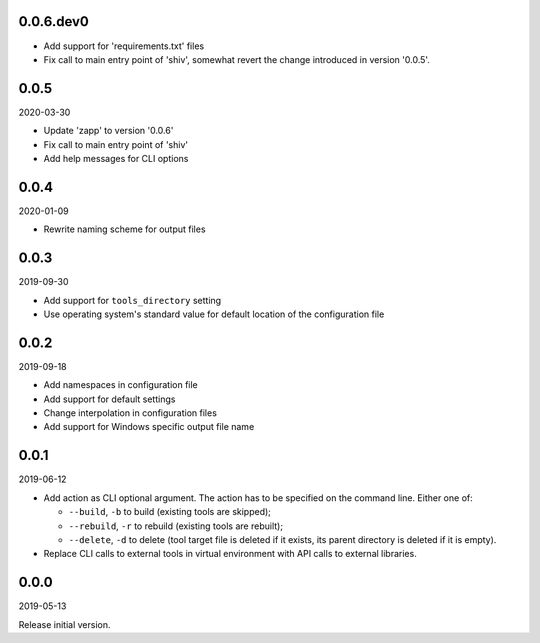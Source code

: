 ..


.. Keep the current version number on line number 5
0.0.6.dev0
==========

* Add support for 'requirements.txt' files
* Fix call to main entry point of 'shiv', somewhat revert the change introduced
  in version '0.0.5'.


0.0.5
=====

2020-03-30

* Update 'zapp' to version '0.0.6'
* Fix call to main entry point of 'shiv'
* Add help messages for CLI options


0.0.4
=====

2020-01-09

* Rewrite naming scheme for output files


0.0.3
=====

2019-09-30

* Add support for ``tools_directory`` setting

* Use operating system's standard value for default location of the
  configuration file


0.0.2
=====

2019-09-18

* Add namespaces in configuration file

* Add support for default settings

* Change interpolation in configuration files

* Add support for Windows specific output file name


0.0.1
=====

2019-06-12

* Add action as CLI optional argument. The action has to be specified on the
  command line. Either one of:

  * ``--build``, ``-b`` to build (existing tools are skipped);
  * ``--rebuild``, ``-r`` to rebuild (existing tools are rebuilt);
  * ``--delete``, ``-d`` to delete (tool target file is deleted if it exists,
    its parent directory is deleted if it is empty).

* Replace CLI calls to external tools in virtual environment with API calls to
  external libraries.


0.0.0
=====

2019-05-13

Release initial version.


.. EOF
